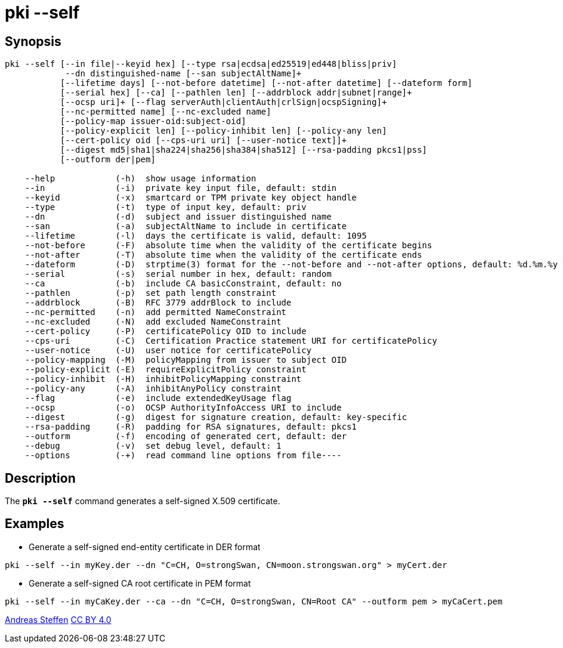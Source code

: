 = pki --self
:prewrap!:

== Synopsis

----
pki --self [--in file|--keyid hex] [--type rsa|ecdsa|ed25519|ed448|bliss|priv]
            --dn distinguished-name [--san subjectAltName]+
           [--lifetime days] [--not-before datetime] [--not-after datetime] [--dateform form]
           [--serial hex] [--ca] [--pathlen len] [--addrblock addr|subnet|range]+
           [--ocsp uri]+ [--flag serverAuth|clientAuth|crlSign|ocspSigning]+
           [--nc-permitted name] [--nc-excluded name]
           [--policy-map issuer-oid:subject-oid]
           [--policy-explicit len] [--policy-inhibit len] [--policy-any len]
           [--cert-policy oid [--cps-uri uri] [--user-notice text]]+
           [--digest md5|sha1|sha224|sha256|sha384|sha512] [--rsa-padding pkcs1|pss]
           [--outform der|pem]

    --help            (-h)  show usage information
    --in              (-i)  private key input file, default: stdin
    --keyid           (-x)  smartcard or TPM private key object handle
    --type            (-t)  type of input key, default: priv
    --dn              (-d)  subject and issuer distinguished name
    --san             (-a)  subjectAltName to include in certificate
    --lifetime        (-l)  days the certificate is valid, default: 1095
    --not-before      (-F)  absolute time when the validity of the certificate begins
    --not-after       (-T)  absolute time when the validity of the certificate ends
    --dateform        (-D)  strptime(3) format for the --not-before and --not-after options, default: %d.%m.%y %T
    --serial          (-s)  serial number in hex, default: random
    --ca              (-b)  include CA basicConstraint, default: no
    --pathlen         (-p)  set path length constraint
    --addrblock       (-B)  RFC 3779 addrBlock to include
    --nc-permitted    (-n)  add permitted NameConstraint
    --nc-excluded     (-N)  add excluded NameConstraint
    --cert-policy     (-P)  certificatePolicy OID to include
    --cps-uri         (-C)  Certification Practice statement URI for certificatePolicy
    --user-notice     (-U)  user notice for certificatePolicy
    --policy-mapping  (-M)  policyMapping from issuer to subject OID
    --policy-explicit (-E)  requireExplicitPolicy constraint
    --policy-inhibit  (-H)  inhibitPolicyMapping constraint
    --policy-any      (-A)  inhibitAnyPolicy constraint
    --flag            (-e)  include extendedKeyUsage flag
    --ocsp            (-o)  OCSP AuthorityInfoAccess URI to include
    --digest          (-g)  digest for signature creation, default: key-specific
    --rsa-padding     (-R)  padding for RSA signatures, default: pkcs1
    --outform         (-f)  encoding of generated cert, default: der
    --debug           (-v)  set debug level, default: 1
    --options         (-+)  read command line options from file----
----

== Description

The `*pki --self*` command generates a self-signed X.509 certificate.

== Examples

* Generate a self-signed end-entity certificate in DER format
----
pki --self --in myKey.der --dn "C=CH, O=strongSwan, CN=moon.strongswan.org" > myCert.der
----
* Generate a self-signed CA root certificate in PEM format
----
pki --self --in myCaKey.der --ca --dn "C=CH, O=strongSwan, CN=Root CA" --outform pem > myCaCert.pem
----

:AS: mailto:andreas.steffen@strongswan.org
:CC: http://creativecommons.org/licenses/by/4.0/

{AS}[Andreas Steffen] {CC}[CC BY 4.0]
